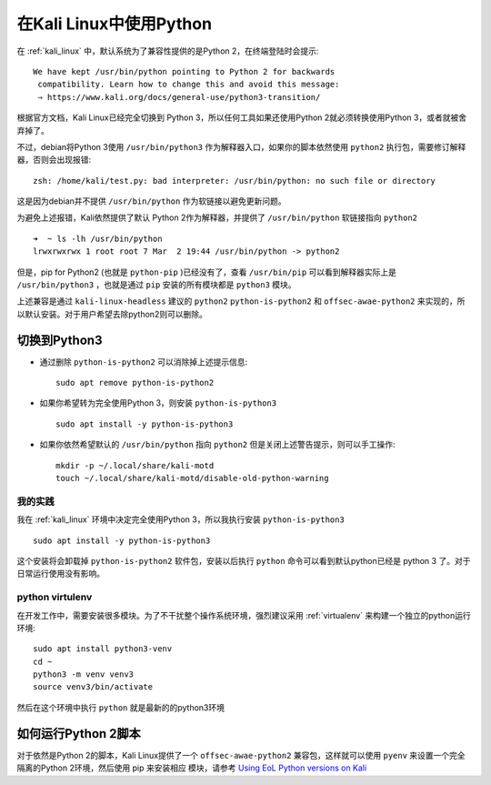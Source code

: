 .. _python_in_kali:

==========================
在Kali Linux中使用Python
==========================

在 :ref:`kali_linux` 中，默认系统为了兼容性提供的是Python 2，在终端登陆时会提示::

   We have kept /usr/bin/python pointing to Python 2 for backwards
    compatibility. Learn how to change this and avoid this message:
    ⇒ https://www.kali.org/docs/general-use/python3-transition/

根据官方文档，Kali Linux已经完全切换到 Python 3，所以任何工具如果还使用Python 2就必须转换使用Python 3，或者就被舍弃掉了。

不过，debian将Python 3使用 ``/usr/bin/python3`` 作为解释器入口，如果你的脚本依然使用 ``python2`` 执行包，需要修订解释器，否则会出现报错::

   zsh: /home/kali/test.py: bad interpreter: /usr/bin/python: no such file or directory

这是因为debian并不提供 ``/usr/bin/python`` 作为软链接以避免更新问题。

为避免上述报错，Kali依然提供了默认 Python 2作为解释器，并提供了 ``/usr/bin/python`` 软链接指向 ``python2`` ::

   ➜  ~ ls -lh /usr/bin/python
   lrwxrwxrwx 1 root root 7 Mar  2 19:44 /usr/bin/python -> python2

但是，pip for Python2 (也就是 ``python-pip`` )已经没有了，查看 ``/usr/bin/pip`` 可以看到解释器实际上是 ``/usr/bin/python3`` ，也就是通过 ``pip`` 安装的所有模块都是 ``python3`` 模块。

上述兼容是通过 ``kali-linux-headless`` 建议的 ``python2`` ``python-is-python2`` 和 ``offsec-awae-python2`` 来实现的，所以默认安装。对于用户希望去除python2则可以删除。

切换到Python3
================

- 通过删除 ``python-is-python2`` 可以消除掉上述提示信息::

   sudo apt remove python-is-python2

- 如果你希望转为完全使用Python 3，则安装 ``python-is-python3`` ::

   sudo apt install -y python-is-python3

- 如果你依然希望默认的 ``/usr/bin/python`` 指向 ``python2`` 但是关闭上述警告提示，则可以手工操作::

   mkdir -p ~/.local/share/kali-motd
   touch ~/.local/share/kali-motd/disable-old-python-warning

我的实践
----------

我在 :ref:`kali_linux` 环境中决定完全使用Python 3，所以我执行安装 ``python-is-python3`` ::

   sudo apt install -y python-is-python3
   
这个安装将会卸载掉 ``python-is-python2`` 软件包，安装以后执行 ``python`` 命令可以看到默认python已经是 python 3 了。对于日常运行使用没有影响。

python virtulenv
------------------

在开发工作中，需要安装很多模块。为了不干扰整个操作系统环境，强烈建议采用 :ref:`virtualenv` 来构建一个独立的python运行环境::

   sudo apt install python3-venv
   cd ~
   python3 -m venv venv3
   source venv3/bin/activate

然后在这个环境中执行 ``python`` 就是最新的的python3环境

如何运行Python 2脚本
=====================

对于依然是Python 2的脚本，Kali Linux提供了一个 ``offsec-awae-python2`` 兼容包，这样就可以使用 ``pyenv`` 来设置一个完全隔离的Python 2环境，然后使用 pip 来安装相应 模块，请参考 `Using EoL Python versions on Kali <https://www.kali.org/docs/general-use/using-eol-python-versions/>`_
